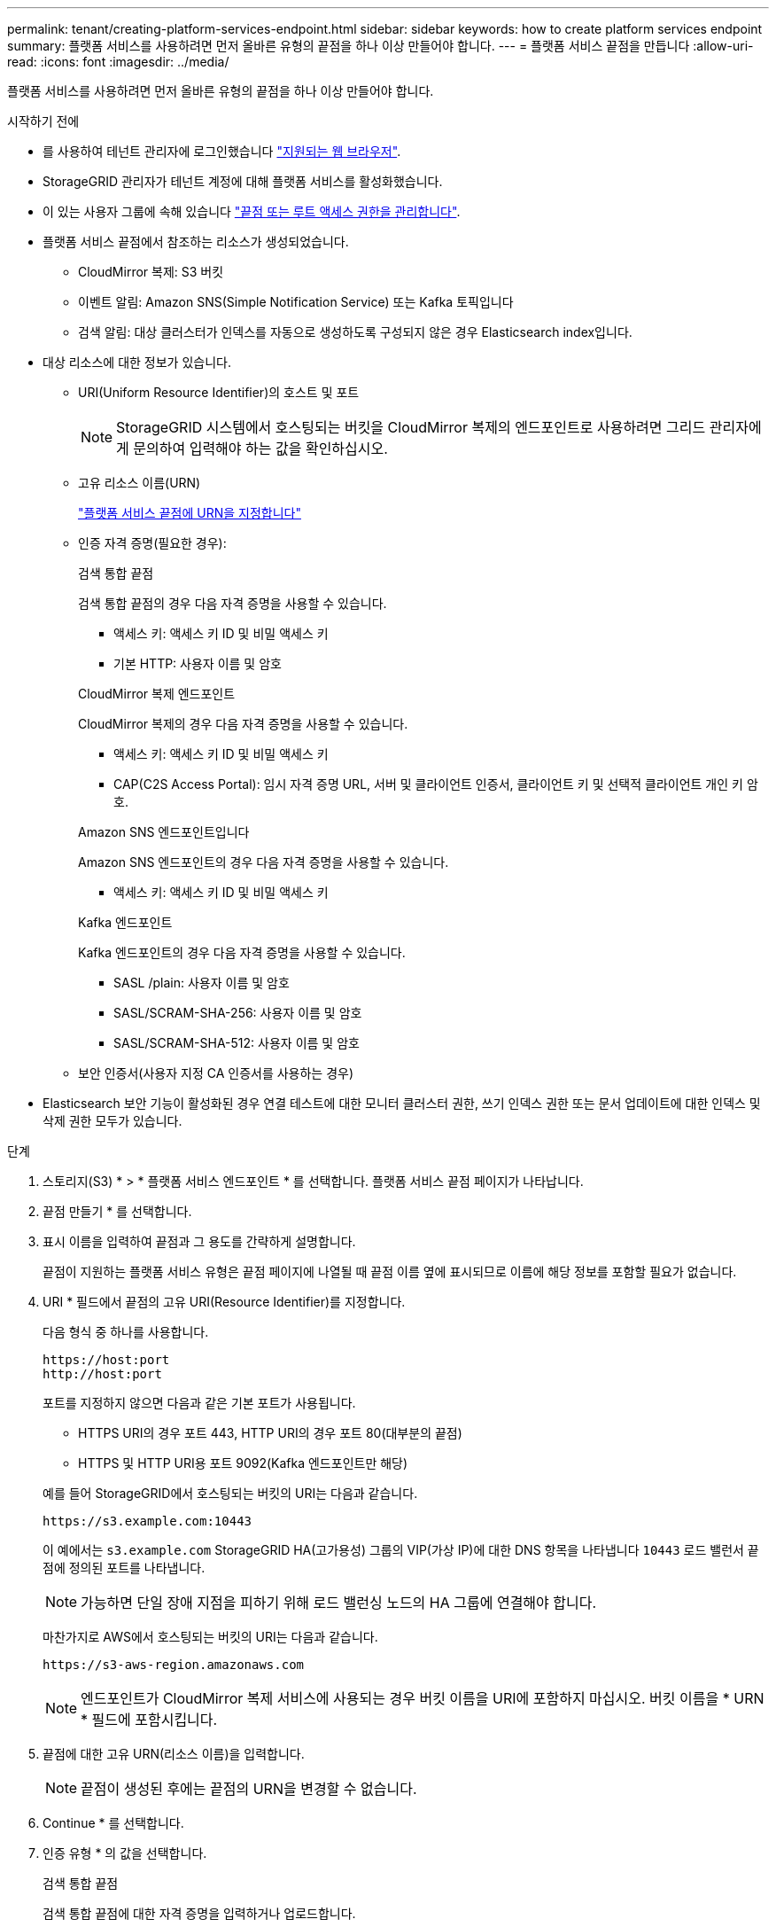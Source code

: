 ---
permalink: tenant/creating-platform-services-endpoint.html 
sidebar: sidebar 
keywords: how to create platform services endpoint 
summary: 플랫폼 서비스를 사용하려면 먼저 올바른 유형의 끝점을 하나 이상 만들어야 합니다. 
---
= 플랫폼 서비스 끝점을 만듭니다
:allow-uri-read: 
:icons: font
:imagesdir: ../media/


[role="lead"]
플랫폼 서비스를 사용하려면 먼저 올바른 유형의 끝점을 하나 이상 만들어야 합니다.

.시작하기 전에
* 를 사용하여 테넌트 관리자에 로그인했습니다 link:../admin/web-browser-requirements.html["지원되는 웹 브라우저"].
* StorageGRID 관리자가 테넌트 계정에 대해 플랫폼 서비스를 활성화했습니다.
* 이 있는 사용자 그룹에 속해 있습니다 link:tenant-management-permissions.html["끝점 또는 루트 액세스 권한을 관리합니다"].
* 플랫폼 서비스 끝점에서 참조하는 리소스가 생성되었습니다.
+
** CloudMirror 복제: S3 버킷
** 이벤트 알림: Amazon SNS(Simple Notification Service) 또는 Kafka 토픽입니다
** 검색 알림: 대상 클러스터가 인덱스를 자동으로 생성하도록 구성되지 않은 경우 Elasticsearch index입니다.


* 대상 리소스에 대한 정보가 있습니다.
+
** URI(Uniform Resource Identifier)의 호스트 및 포트
+

NOTE: StorageGRID 시스템에서 호스팅되는 버킷을 CloudMirror 복제의 엔드포인트로 사용하려면 그리드 관리자에게 문의하여 입력해야 하는 값을 확인하십시오.

** 고유 리소스 이름(URN)
+
link:specifying-urn-for-platform-services-endpoint.html["플랫폼 서비스 끝점에 URN을 지정합니다"]

** 인증 자격 증명(필요한 경우):
+
[role="tabbed-block"]
====
.검색 통합 끝점
--
검색 통합 끝점의 경우 다음 자격 증명을 사용할 수 있습니다.

*** 액세스 키: 액세스 키 ID 및 비밀 액세스 키
*** 기본 HTTP: 사용자 이름 및 암호


--
.CloudMirror 복제 엔드포인트
--
CloudMirror 복제의 경우 다음 자격 증명을 사용할 수 있습니다.

*** 액세스 키: 액세스 키 ID 및 비밀 액세스 키
*** CAP(C2S Access Portal): 임시 자격 증명 URL, 서버 및 클라이언트 인증서, 클라이언트 키 및 선택적 클라이언트 개인 키 암호.


--
.Amazon SNS 엔드포인트입니다
--
Amazon SNS 엔드포인트의 경우 다음 자격 증명을 사용할 수 있습니다.

*** 액세스 키: 액세스 키 ID 및 비밀 액세스 키


--
.Kafka 엔드포인트
--
Kafka 엔드포인트의 경우 다음 자격 증명을 사용할 수 있습니다.

*** SASL /plain: 사용자 이름 및 암호
*** SASL/SCRAM-SHA-256: 사용자 이름 및 암호
*** SASL/SCRAM-SHA-512: 사용자 이름 및 암호


--
====
** 보안 인증서(사용자 지정 CA 인증서를 사용하는 경우)


* Elasticsearch 보안 기능이 활성화된 경우 연결 테스트에 대한 모니터 클러스터 권한, 쓰기 인덱스 권한 또는 문서 업데이트에 대한 인덱스 및 삭제 권한 모두가 있습니다.


.단계
. 스토리지(S3) * > * 플랫폼 서비스 엔드포인트 * 를 선택합니다. 플랫폼 서비스 끝점 페이지가 나타납니다.
. 끝점 만들기 * 를 선택합니다.
. 표시 이름을 입력하여 끝점과 그 용도를 간략하게 설명합니다.
+
끝점이 지원하는 플랫폼 서비스 유형은 끝점 페이지에 나열될 때 끝점 이름 옆에 표시되므로 이름에 해당 정보를 포함할 필요가 없습니다.

. URI * 필드에서 끝점의 고유 URI(Resource Identifier)를 지정합니다.
+
--
다음 형식 중 하나를 사용합니다.

[listing]
----
https://host:port
http://host:port
----
포트를 지정하지 않으면 다음과 같은 기본 포트가 사용됩니다.

** HTTPS URI의 경우 포트 443, HTTP URI의 경우 포트 80(대부분의 끝점)
** HTTPS 및 HTTP URI용 포트 9092(Kafka 엔드포인트만 해당)


--
+
예를 들어 StorageGRID에서 호스팅되는 버킷의 URI는 다음과 같습니다.

+
[listing]
----
https://s3.example.com:10443
----
+
이 예에서는 `s3.example.com` StorageGRID HA(고가용성) 그룹의 VIP(가상 IP)에 대한 DNS 항목을 나타냅니다 `10443` 로드 밸런서 끝점에 정의된 포트를 나타냅니다.

+

NOTE: 가능하면 단일 장애 지점을 피하기 위해 로드 밸런싱 노드의 HA 그룹에 연결해야 합니다.

+
마찬가지로 AWS에서 호스팅되는 버킷의 URI는 다음과 같습니다.

+
[listing]
----
https://s3-aws-region.amazonaws.com
----
+

NOTE: 엔드포인트가 CloudMirror 복제 서비스에 사용되는 경우 버킷 이름을 URI에 포함하지 마십시오. 버킷 이름을 * URN * 필드에 포함시킵니다.

. 끝점에 대한 고유 URN(리소스 이름)을 입력합니다.
+

NOTE: 끝점이 생성된 후에는 끝점의 URN을 변경할 수 없습니다.

. Continue * 를 선택합니다.
. 인증 유형 * 의 값을 선택합니다.
+
[role="tabbed-block"]
====
.검색 통합 끝점
--
검색 통합 끝점에 대한 자격 증명을 입력하거나 업로드합니다.

제공하는 자격 증명에 대상 리소스에 대한 쓰기 권한이 있어야 합니다.

[cols="1a,2a,2a"]
|===
| 인증 유형입니다 | 설명 | 자격 증명 


 a| 
익명
 a| 
대상에 대한 익명 액세스를 제공합니다. 보안이 비활성화된 끝점에서만 작동합니다.
 a| 
인증이 없습니다.



 a| 
액세스 키
 a| 
AWS 스타일 자격 증명을 사용하여 대상과의 연결을 인증합니다.
 a| 
** 액세스 키 ID입니다
** 비밀 액세스 키




 a| 
기본 HTTP
 a| 
사용자 이름과 암호를 사용하여 대상에 대한 연결을 인증합니다.
 a| 
** 사용자 이름
** 암호


|===
--
.CloudMirror 복제 엔드포인트
--
CloudMirror 복제 엔드포인트에 대한 자격 증명을 입력하거나 업로드합니다.

제공하는 자격 증명에 대상 리소스에 대한 쓰기 권한이 있어야 합니다.

[cols="1a,2a,2a"]
|===
| 인증 유형입니다 | 설명 | 자격 증명 


 a| 
익명
 a| 
대상에 대한 익명 액세스를 제공합니다. 보안이 비활성화된 끝점에서만 작동합니다.
 a| 
인증이 없습니다.



 a| 
액세스 키
 a| 
AWS 스타일 자격 증명을 사용하여 대상과의 연결을 인증합니다.
 a| 
** 액세스 키 ID입니다
** 비밀 액세스 키




 a| 
CAP(C2S 액세스 포털)
 a| 
인증서 및 키를 사용하여 대상에 대한 연결을 인증합니다.
 a| 
** 임시 자격 증명 URL입니다
** 서버 CA 인증서(PEM 파일 업로드)
** 클라이언트 인증서(PEM 파일 업로드)
** 클라이언트 개인 키(PEM 파일 업로드, OpenSSL 암호화 형식 또는 암호화되지 않은 개인 키 형식)
** 클라이언트 개인 키 암호 구문(선택 사항)


|===
--
.Amazon SNS 엔드포인트입니다
--
Amazon SNS 끝점에 대한 자격 증명을 입력하거나 업로드합니다.

제공하는 자격 증명에 대상 리소스에 대한 쓰기 권한이 있어야 합니다.

[cols="1a,2a,2a"]
|===
| 인증 유형입니다 | 설명 | 자격 증명 


 a| 
익명
 a| 
대상에 대한 익명 액세스를 제공합니다. 보안이 비활성화된 끝점에서만 작동합니다.
 a| 
인증이 없습니다.



 a| 
액세스 키
 a| 
AWS 스타일 자격 증명을 사용하여 대상과의 연결을 인증합니다.
 a| 
** 액세스 키 ID입니다
** 비밀 액세스 키


|===
--
.Kafka 엔드포인트
--
Kafka 엔드포인트에 대한 자격 증명을 입력하거나 업로드합니다.

제공하는 자격 증명에 대상 리소스에 대한 쓰기 권한이 있어야 합니다.

[cols="1a,2a,2a"]
|===
| 인증 유형입니다 | 설명 | 자격 증명 


 a| 
익명
 a| 
대상에 대한 익명 액세스를 제공합니다. 보안이 비활성화된 끝점에서만 작동합니다.
 a| 
인증이 없습니다.



 a| 
SASL/일반
 a| 
사용자 이름과 암호를 일반 텍스트로 사용하여 대상에 대한 연결을 인증합니다.
 a| 
** 사용자 이름
** 암호




 a| 
SASL/SCRAM-SHA-256
 a| 
Challenge-Response 프로토콜 및 SHA-256 해싱을 사용하여 사용자 이름과 암호를 사용하여 대상에 대한 연결을 인증합니다.
 a| 
** 사용자 이름
** 암호




 a| 
SASL/SCRAM-SHA-512
 a| 
Challenge-Response 프로토콜 및 SHA-512 해싱을 사용하여 사용자 이름과 암호를 사용하여 대상에 대한 연결을 인증합니다.
 a| 
** 사용자 이름
** 암호


|===
사용자 이름과 암호가 Kafka 클러스터에서 가져온 위임 토큰에서 파생되는 경우 * Use 위임 인증 사용 * 을 선택합니다.

--
====
. Continue * 를 선택합니다.
. 끝점에 대한 TLS 연결을 확인하는 방법을 선택하려면 * 서버 확인 * 에 대한 라디오 버튼을 선택합니다.
+
image::../media/endpoint_create_verify_server.png[엔드포인트 생성 - 인증서 검증]

+
[cols="1a,2a"]
|===
| 인증서 확인 유형입니다 | 설명 


 a| 
사용자 지정 CA 인증서를 사용합니다
 a| 
사용자 지정 보안 인증서를 사용합니다. 이 설정을 선택한 경우 사용자 지정 보안 인증서를 복사하여 * CA 인증서 * 텍스트 상자에 붙여 넣습니다.



 a| 
운영 체제 CA 인증서를 사용합니다
 a| 
운영 체제에 설치된 기본 그리드 CA 인증서를 사용하여 연결을 보호합니다.



 a| 
인증서를 확인하지 않습니다
 a| 
TLS 연결에 사용되는 인증서가 검증되지 않았습니다. 이 옵션은 안전하지 않습니다.

|===
. 테스트를 선택하고 끝점 * 을 작성합니다.
+
** 지정된 자격 증명을 사용하여 끝점에 도달할 수 있으면 성공 메시지가 나타납니다. 엔드포인트에 대한 연결은 각 사이트의 한 노드에서 검증됩니다.
** 끝점 유효성 검사에 실패하면 오류 메시지가 나타납니다. 오류를 수정하기 위해 끝점을 수정해야 하는 경우 * 끝점 세부 정보로 돌아가기 * 를 선택하고 정보를 업데이트합니다. 그런 다음 * 테스트 를 선택하고 끝점 * 을 만듭니다.
+

NOTE: 테넌트 계정에 플랫폼 서비스가 활성화되어 있지 않으면 엔드포인트 생성이 실패합니다. StorageGRID 관리자에게 문의하십시오.





끝점을 구성한 후 URN을 사용하여 플랫폼 서비스를 구성할 수 있습니다.

.관련 정보
link:specifying-urn-for-platform-services-endpoint.html["플랫폼 서비스 끝점에 URN을 지정합니다"]

link:configuring-cloudmirror-replication.html["CloudMirror 복제를 구성합니다"]

link:configuring-event-notifications.html["이벤트 알림을 구성합니다"]

link:configuring-search-integration-service.html["검색 통합 서비스를 구성합니다"]
